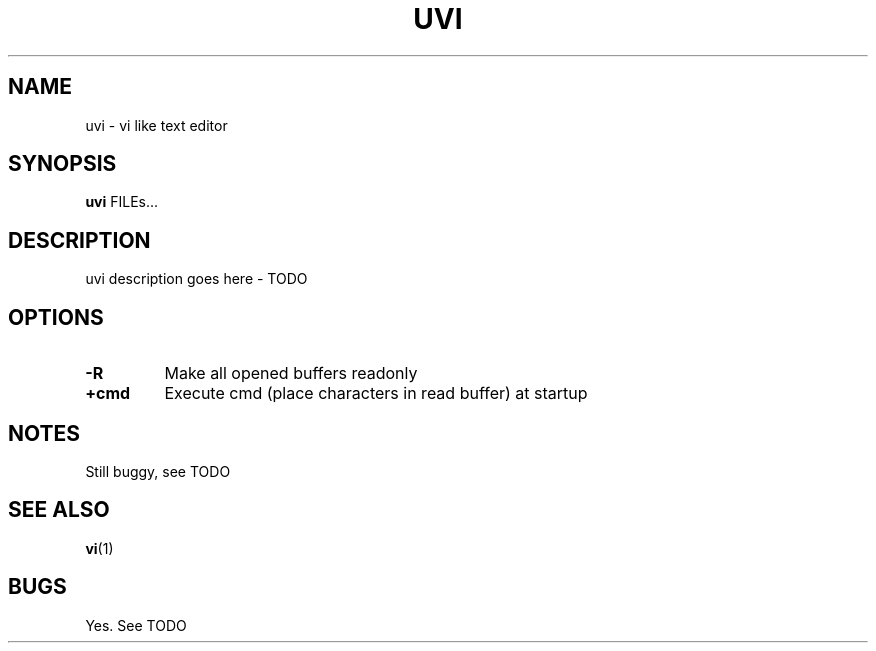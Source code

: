 .TH UVI 1 UVI\-0.9
.SH NAME
uvi \- vi like text editor
.SH SYNOPSIS
.B uvi
.RB FILEs...
.SH DESCRIPTION
uvi description goes here - TODO
.SH OPTIONS
.TP
.B \-R
Make all opened buffers readonly
.TP
.B +cmd
Execute cmd (place characters in read buffer) at startup
.SH NOTES
Still buggy, see TODO
.SH SEE ALSO
.BR vi (1)
.SH BUGS
Yes. See TODO
